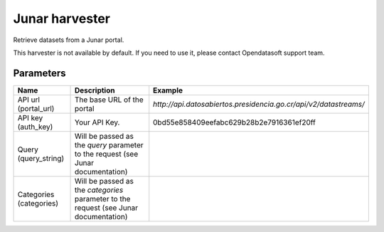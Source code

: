 Junar harvester
===============

Retrieve datasets from a Junar portal.

This harvester is not available by default. If you need to use it, please contact Opendatasoft support team.

Parameters
----------

.. list-table::
   :header-rows: 1

   * * Name
     * Description
     * Example
   * * API url (portal_url)
     * The base URL of the portal
     * `http://api.datosabiertos.presidencia.go.cr/api/v2/datastreams/`
   * * API key (auth_key)
     * Your API Key.
     * 0bd55e858409eefabc629b28b2e7916361ef20ff
   * * Query (query_string)
     * Will be passed as the *query* parameter to the request (see Junar documentation)
     *
   * * Categories (categories)
     * Will be passed as the *categories* parameter to the request (see Junar documentation)
     *
